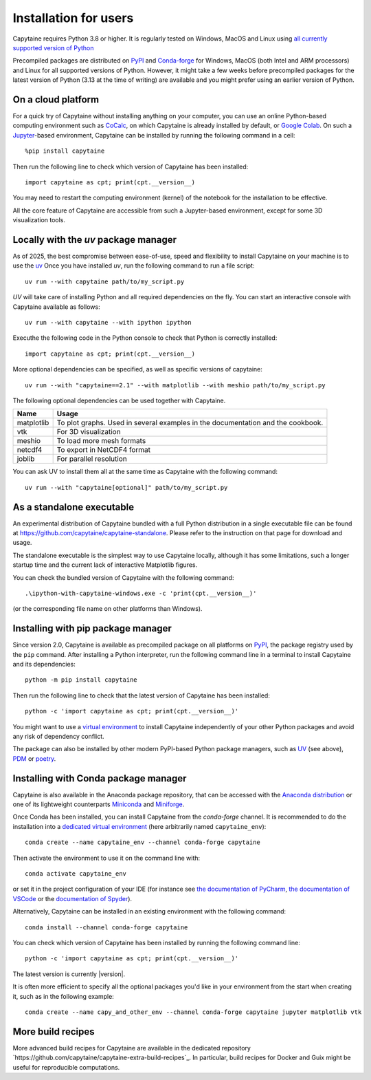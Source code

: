 ======================
Installation for users
======================

Capytaine requires Python 3.8 or higher.
It is regularly tested on Windows, MacOS and Linux using `all currently supported version of Python <https://devguide.python.org/versions/>`_

Precompiled packages are distributed on `PyPI <https://pypi.org/project/capytaine/>`_ and `Conda-forge <https://conda-forge.org/>`_ for Windows, MacOS (both Intel and ARM processors) and Linux for all supported versions of Python.
However, it might take a few weeks before precompiled packages for the latest version of Python (3.13 at the time of writing) are available and you might prefer using an earlier version of Python.


On a cloud platform
-------------------

For a quick try of Capytaine without installing anything on your computer, you can use an online Python-based computing environment such as `CoCalc <https://cocalc.com/>`_, on which Capytaine is already installed by default, or `Google Colab <https://colab.research.google.com/>`_.
On such a `Jupyter <https://jupyter.org/>`_-based environment, Capytaine can be installed by running the following command in a cell::

    %pip install capytaine

Then run the following line to check which version of Capytaine has been installed::

    import capytaine as cpt; print(cpt.__version__)

You may need to restart the computing environment (kernel) of the notebook for the installation to be effective.

All the core feature of Capytaine are accessible from such a Jupyter-based environment, except for some 3D visualization tools.


Locally with the `uv` package manager
-------------------------------------

As of 2025, the best compromise between ease-of-use, speed and flexibility to install Capytaine on your machine is to use the `uv <https://docs.astral.sh/uv/>`_
Once you have installed `uv`, run the following command to run a file script::

    uv run --with capytaine path/to/my_script.py

`UV` will take care of installing Python and all required dependencies on the fly.
You can start an interactive console with Capytaine available as follows::

    uv run --with capytaine --with ipython ipython

Executhe the following code in the Python console to check that Python is correctly installed::

    import capytaine as cpt; print(cpt.__version__)

More optional dependencies can be specified, as well as specific versions of capytaine::

    uv run --with "capytaine==2.1" --with matplotlib --with meshio path/to/my_script.py

The following optional dependencies can be used together with Capytaine.

+------------+---------------------------------------------------------------------------------+
| Name       | Usage                                                                           |
+============+=================================================================================+
| matplotlib | To plot graphs. Used in several examples in the documentation and the cookbook. |
+------------+---------------------------------------------------------------------------------+
| vtk        | For 3D visualization                                                            |
+------------+---------------------------------------------------------------------------------+
| meshio     | To load more mesh formats                                                       |
+------------+---------------------------------------------------------------------------------+
| netcdf4    | To export in NetCDF4 format                                                     |
+------------+---------------------------------------------------------------------------------+
| joblib     | For parallel resolution                                                         |
+------------+---------------------------------------------------------------------------------+

You can ask UV to install them all at the same time as Capytaine with the following command::

    uv run --with "capytaine[optional]" path/to/my_script.py


As a standalone executable
--------------------------

An experimental distribution of Capytaine bundled with a full Python distribution in a single executable file can be found at `<https://github.com/capytaine/capytaine-standalone>`_.
Please refer to the instruction on that page for download and usage.

The standalone executable is the simplest way to use Capytaine locally, although it has some limitations, such a longer startup time and the current lack of interactive Matplotlib figures.

You can check the bundled version of Capytaine with the following command::

    .\ipython-with-capytaine-windows.exe -c 'print(cpt.__version__)'

(or the corresponding file name on other platforms than Windows).

Installing with pip package manager
-----------------------------------

Since version 2.0, Capytaine is available as precompiled package on all platforms on `PyPI <https://pypi.org/project/capytaine/>`_, the package registry used by the ``pip`` command. After installing a Python interpreter, run the following command line in a terminal to install Capytaine and its dependencies::

    python -m pip install capytaine

Then run the following line to check that the latest version of Capytaine has been installed::

    python -c 'import capytaine as cpt; print(cpt.__version__)'

You might want to use a `virtual environment <https://docs.python.org/3/library/venv.html>`_ to install Capytaine independently of your other Python packages and avoid any risk of dependency conflict.

The package can also be installed by other modern PyPI-based Python package managers, such as UV_ (see above), PDM_ or poetry_.

.. _UV: https://docs.astral.sh/uv/
.. _PDM: https://pdm.fming.dev
.. _poetry: https://python-poetry.org


Installing with Conda package manager
-------------------------------------

Capytaine is also available in the Anaconda package repository, that can be accessed with the `Anaconda distribution`_ or one of its lightweight counterparts Miniconda_ and Miniforge_.

.. _Conda: https://conda.io
.. _`Anaconda distribution`: https://www.anaconda.com/download/
.. _Miniconda: https://conda.io/miniconda.html
.. _Miniforge: https://github.com/conda-forge/miniforge
.. _Mamba: https://mamba.readthedocs.io/en/latest/

Once Conda has been installed, you can install Capytaine from the `conda-forge` channel.
It is recommended to do the installation into a `dedicated virtual environment <https://docs.conda.io/projects/conda/en/latest/user-guide/getting-started.html#managing-environments>`_ (here arbitrarily named ``capytaine_env``)::

    conda create --name capytaine_env --channel conda-forge capytaine

Then activate the environment to use it on the command line with::

    conda activate capytaine_env

or set it in the project configuration of your IDE (for instance see `the documentation of PyCharm <https://www.jetbrains.com/help/pycharm/conda-support-creating-conda-virtual-environment.html>`_, `the documentation of VSCode <https://code.visualstudio.com/docs/python/environments#_working-with-python-interpreters>`_ or the `documentation of Spyder <https://github.com/spyder-ide/spyder/wiki/Working-with-packages-and-environments-in-Spyder#working-with-other-environments-and-python-installations>`_).

Alternatively, Capytaine can be installed in an existing environment with the following command::

    conda install --channel conda-forge capytaine

You can check which version of Capytaine has been installed by running the following command line::

    python -c 'import capytaine as cpt; print(cpt.__version__)'

The latest version is currently |version|.

It is often more efficient to specify all the optional packages you'd like in your environment from the start when creating it, such as in the following example::

    conda create --name capy_and_other_env --channel conda-forge capytaine jupyter matplotlib vtk


More build recipes
------------------

More advanced build recipes for Capytaine are available in the dedicated repository `https://github.com/capytaine/capytaine-extra-build-recipes`_.
In particular, build recipes for Docker and Guix might be useful for reproducible computations.
